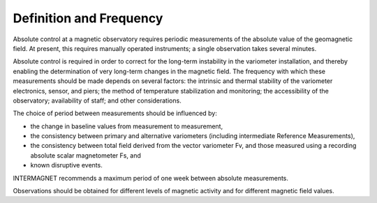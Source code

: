 .. _abs_mes_deffreq:

Definition and Frequency
========================

Absolute control at a magnetic observatory requires periodic
measurements of the absolute value of the geomagnetic field. At
present, this requires manually operated instruments; a single
observation takes several minutes.

Absolute control is required in order to correct for the
long-term instability in the variometer installation, and
thereby enabling the determination of very long-term changes in
the magnetic field. The frequency with which these measurements
should be made depends on several factors: the intrinsic and
thermal stability of the variometer electronics, sensor, and
piers; the method of temperature stabilization and monitoring;
the accessibility of the observatory; availability of staff;
and other considerations.

The choice of period between measurements should be influenced
by:

-  the change in baseline values from measurement to
   measurement,
-  the consistency between primary and alternative variometers
   (including intermediate Reference Measurements),
-  the consistency between total field derived from the vector
   variometer Fv, and those measured using a recording absolute
   scalar magnetometer Fs, and
-  known disruptive events.

INTERMAGNET recommends a maximum period of one week between
absolute measurements.

Observations should be obtained for different levels of
magnetic activity and for different magnetic field values.








